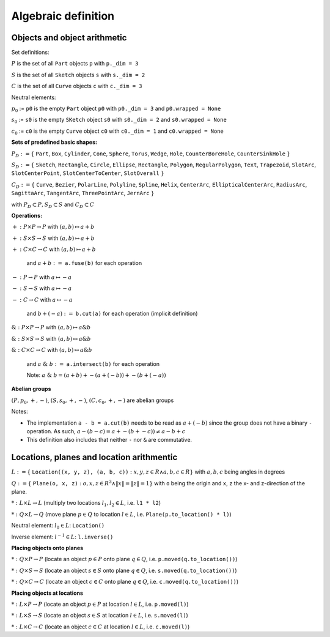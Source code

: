 .. _algebra_definition:

Algebraic definition
========================

Objects and object arithmetic
----------------------------------

Set definitions:

:math:`P` is the set of all ``Part`` objects ``p`` with ``p._dim = 3``

:math:`S` is the set of all ``Sketch`` objects ``s`` with ``s._dim = 2``

:math:`C` is the set of all ``Curve`` objects ``c`` with ``c._dim = 3``

Neutral elements:

:math:`p_0` := ``p0``  is the empty ``Part`` object ``p0`` with ``p0._dim = 3`` and ``p0.wrapped = None``

:math:`s_0` := ``s0``  is the empty ``SKetch`` object ``s0`` with ``s0._dim = 2`` and ``s0.wrapped = None``

:math:`c_0` := ``c0``  is the empty ``Curve`` object ``c0`` with ``c0._dim = 1`` and ``c0.wrapped = None``

**Sets of predefined basic shapes:**

:math:`P_D := \lbrace` ``Part``, ``Box``, ``Cylinder``, ``Cone``, ``Sphere``, ``Torus``, ``Wedge``, ``Hole``, ``CounterBoreHole``, ``CounterSinkHole`` :math:`\rbrace`

:math:`S_D := \lbrace` ``Sketch``, ``Rectangle``, ``Circle``, ``Ellipse``, ``Rectangle``, ``Polygon``, ``RegularPolygon``, ``Text``, ``Trapezoid``, ``SlotArc``, ``SlotCenterPoint``, ``SlotCenterToCenter``, ``SlotOverall`` :math:`\rbrace`

:math:`C_D := \lbrace` ``Curve``, ``Bezier``, ``PolarLine``, ``Polyline``, ``Spline``, ``Helix``, ``CenterArc``, ``EllipticalCenterArc``, ``RadiusArc``, ``SagittaArc``, ``TangentArc``, ``ThreePointArc``, ``JernArc`` :math:`\rbrace`

with :math:`P_D \subset P, S_D \subset S` and :math:`C_D \subset C`

**Operations:**


:math:`+: P \times P \rightarrow P` with :math:`(a,b) \mapsto a + b`

:math:`+: S \times S \rightarrow S` with :math:`(a,b) \mapsto a + b`

:math:`+: C \times C \rightarrow C` with :math:`(a,b) \mapsto a + b`

    and :math:`a + b :=` ``a.fuse(b)`` for each operation


:math:`-: P \rightarrow P` with :math:`a \mapsto -a`

:math:`-: S \rightarrow S` with :math:`a \mapsto -a`

:math:`-: C \rightarrow C` with :math:`a \mapsto -a`

    and :math:`b + (-a) :=` ``b.cut(a)`` for each operation (implicit definition)


:math:`\&: P \times P \rightarrow P` with :math:`(a,b) \mapsto a \& b`

:math:`\&: S \times S \rightarrow S` with :math:`(a,b) \mapsto a \& b`

:math:`\&: C \times C \rightarrow C` with :math:`(a,b) \mapsto a \& b`

    and :math:`a \; \& \; b :=` ``a.intersect(b)`` for each operation

    Note: :math:`a \; \& \; b = (a + b) + -(a + (-b)) + -(b + (-a))`

**Abelian groups**

:math:`( P, p_0, +, -)`, :math:`( S, s_0, +, -)`, :math:`( C, c_0, +, -)` are abelian groups

Notes: 

* The implementation ``a - b = a.cut(b)`` needs to be read as :math:`a + (-b)` since the group does not have a binary ``-`` operation. As such, :math:`a - (b - c) = a + -(b + -c)) \ne a - b + c`

* This definition also includes that neither ``-`` nor ``&`` are commutative.




Locations, planes and location arithmentic
---------------------------------------------

:math:`L  := \lbrace` ``Location((x, y, z), (a, b, c))`` :math:`: x,y,z \in R \land a,b,c \in R\rbrace` with :math:`a,b,c` being angles in degrees

:math:`Q  := \lbrace` ``Plane(o, x, z)`` :math:`: o,x,z ∈ R^3 \land \|x\| = \|z\| = 1\rbrace` with ``o`` being the origin and ``x``, ``z`` the x- and z-direction of the plane.

:math:`*: L \times L \rightarrow L` (multiply two locations :math:`l_1, l_2 \in L`, i.e. ``l1 * l2``)

:math:`*: Q \times L \rightarrow Q` (move plane :math:`p \in Q` to location :math:`l \in L`, i.e. ``Plane(p.to_location() * l)``)

Neutral element: :math:`l_0 \in L`: ``Location()``

Inverse element: :math:`l^{-1} \in L`: ``l.inverse()``


**Placing objects onto planes**

:math:`*: Q \times P  \rightarrow P` (locate an object :math:`p \in P` onto plane :math:`q \in Q`, i.e. ``p.moved(q.to_location())``)

:math:`*: Q \times S  \rightarrow S` (locate an object :math:`s \in S` onto plane :math:`q \in Q`, i.e. ``s.moved(q.to_location())``)

:math:`*: Q \times C  \rightarrow C` (locate an object :math:`c \in C` onto plane :math:`q \in Q`, i.e. ``c.moved(q.to_location())``)


**Placing objects at locations**

:math:`*: L \times P  \rightarrow P` (locate an object :math:`p \in P` at location :math:`l \in L`, i.e. ``p.moved(l)``)

:math:`*: L \times S  \rightarrow S` (locate an object :math:`s \in S` at location :math:`l \in L`, i.e. ``s.moved(l)``)

:math:`*: L \times C  \rightarrow C` (locate an object :math:`c \in C` at location :math:`l \in L`, i.e. ``c.moved(l)``)
